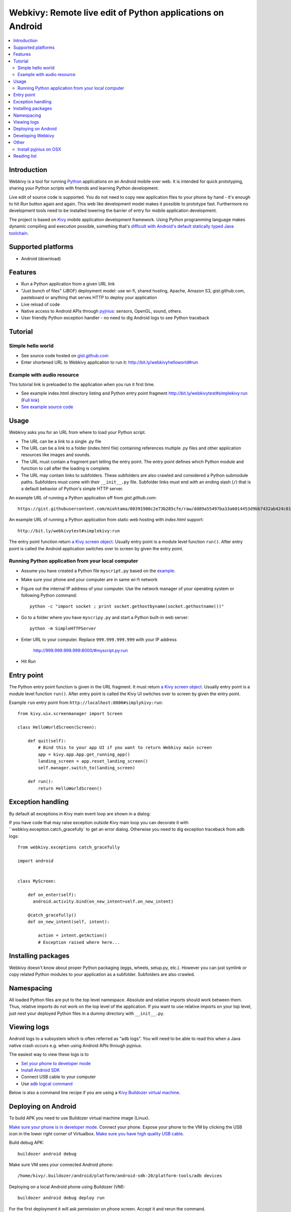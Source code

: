 ===========================================================
Webkivy: Remote live edit of Python applications on Android
===========================================================

.. contents:: :local:

Introduction
============

Webkivy is a tool for running `Python <https://python.org>`_ applications on an Android mobile over web. It is intended for quick prototyping, sharing your Python scripts with friends and learning Python development.

Live edit of source code is supported. You do not need to copy new application files to your phone by hand - it's enough to hit *Run* button again and again. This web like development model makes it possible to prototype fast. Furthermore no development tools need to be installed lowering the barrier of entry for mobile application development.

The project is based on `Kivy <https://kivy.org/#home>`_ mobile application development framework. Using Python programming language makes dynamic compiling and execution possible, something that's `difficult with Android's default statically typed Java toolchain <http://stackoverflow.com/q/17538537/315168>`_.

.. image:: screenshots/main.png

Supported platforms
===================

* Android (download)

Features
========

* Run a Python application from a given URL link

* "Just bunch of files" (JBOF) deployment model: use wi-fi, shared hosting, Apache, Amazon S3, gist.github.com, pasteboard or anything that serves HTTP to deploy your application

* Live reload of code

* Native access to Android APIs through `pyjnius <https://pyjnius.readthedocs.org/>`_: sensors, OpenGL, sound, others.

* User friendly Python exception handler - no need to dig Android logs to see Python traceback

Tutorial
========

Simple hello world
------------------

* See source code hosted on `gist.github.com <https://gist.github.com/miohtama/c623ff5e469cae15bfe6>`_

* Enter shortened URL to Webkivy application to run it: `http://bit.ly/webkivyhelloworld#run <http://bit.ly/webkivyhelloworld#run>`_

Example with audio resource
---------------------------

This tutorial link is preloaded to the application when you run it first time.

* See example index.html directory listing and Python entry point fragment `http://bit.ly/webkivytest#simplekivy:run <http://bit.ly/webkivytest#simplekivy:run>`_ (`Full link <https://cdn.rawgit.com/miohtama/webkivy/master/tests/test_data/webkivy.html#simplekivy:run>`_)

* `See example source code <https://github.com/miohtama/webkivy/blob/master/tests/test_data/simplekivy.py>`_

Usage
=====

Webkivy asks you for an URL from where to load your Python script.

* The URL can be a link to a single .py file

* The URL can be a link to a folder (index.html file) containing references multiple .py files and other application resources like images and sounds.

* The URL must contain a fragment part telling the entry point. The entry point defines which Python module and function to call after the loading is complete.

* The URL may contain links to subfolders. These subfolders are also crawled and considered a Python submodule paths. Subfolders must come with their ``__init__.py`` file. Subfolder links must end with an ending slash (``/``) that is a default behavior of Python's simple HTTP server.

An example URL of running a Python application off from *gist.github.com*::

    https://gist.githubusercontent.com/miohtama/80391980c2e73b285cfe/raw/dd89a55497ba33a6014453d9bb7432ab424c01cf/kivyhello.py#main

An example URL of running a Python application from static web hosting with *index.html* support::

    http://bit.ly/webkivytest#simplekivy:run

The entry point function return `a Kivy screen object <https://kivy.org/docs/api-kivy.uix.screenmanager.html#kivy.uix.screenmanager.Screen>`_. Usually entry point is a module level function ``run()``. After entry point is called the Android application switches over to screen by given the entry point.

Running Python application from your local computer
---------------------------------------------------

* Assume you have created a Python file ``myscript.py`` based on the `example <https://github.com/miohtama/android-remote-python/blob/master/tests/test_data/simplekivy.py>`_.

* Make sure your phone and your computer are in same wi-fi network

* Figure out the internal IP address of your computer. Use the network manager of your operating system or following Python command::

     python -c "import socket ; print socket.gethostbyname(socket.gethostname())"

* Go to a folder where you have ``myscripy.py`` and start a Python built-in web server::

    python -m SimpleHTTPServer

* Enter URL to your computer. Replace ``999.999.999.999`` with your IP address

    http://999.999.999.999:8000/#myscript.py:run

* Hit *Run*

Entry point
===========

The Python entry point function is given in the URL fragment. It must return `a Kivy screen object <https://kivy.org/docs/api-kivy.uix.screenmanager.html#kivy.uix.screenmanager.Screen>`_. Usually entry point is a module level function ``run()``. After entry point is called the Kivy UI switches over to screen by given the entry point.

Example ``run`` entry point from ``http://localhost:8000#simplykivy:run``::

    from kivy.uix.screenmanager import Screen

    class HelloWorldScreen(Screen):

        def quit(self):
            # Bind this to your app UI if you want to return Webkivy main screen
            app = kivy.app.App.get_running_app()
            landing_screen = app.reset_landing_screen()
            self.manager.switch_to(landing_screen)

        def run():
            return HelloWorldScreen()


Exception handling
==================

By default all exceptions in Kivy main event loop are shown in a dialog:

.. image:: screenshots/exception.png

If you have code that may raise exception outside Kivy main loop you can decorate it with ``webkivy.exception.catch_gracefully` to get an error dialog. Otherwise you need to dig exception traceback from adb logs::


    from webkivy.exceptions catch_gracefully

    import android


    class MyScreen:

        def on_enter(self):
          android.activity.bind(on_new_intent=self.on_new_intent)

        @catch_gracefully()
        def on_new_intent(self, intent):

            action = intent.getAction()
            # Exception raised where here...


Installing packages
===================

Webkivy doesn't know about proper Python packaging (eggs, wheels, setup.py, etc.). However you can just symlink or copy related Python modules to your application as a subfolder. Subfolders are also crawled.

Namespacing
===========

All loaded Python files are put to the top level namespace. Absolute and relative imports should work between them. Thus, relative imports do not work on the top level of the application. If you want to use relative imports on your top level, just nest your deployed Python files in a dummy directory with ``__init__.py``.

Viewing logs
============

Android logs to a subsystem which is often referred as "adb logs". You will need to be able to read this when a Java native crash occurs e.g. when using Android APIs through pyjnius.

The easiest way to view these logs is to

* `Set your phone to developer mode <http://wccftech.com/enable-developer-options-in-android-6-marshmallow>`_

* `Install Android SDK <http://developer.android.com/sdk/index.html>`_

* Connect USB cable to your computer

* Use `adb logcat command <http://developer.android.com/tools/help/logcat.html>`_

Below is also a command line recipe if you are using a `Kivy Buildozer virtual machine <https://kivy.org/docs/guide/packaging-android-vm.html>`_.

Deploying on Android
====================

To build APK you need to use Buildozer virtual machine image (Linux).

`Make sure your phone is in developer mode <http://wccftech.com/enable-developer-options-in-android-6-marshmallow/>`_. Connect your phone. Expose your phone to the VM by clicking the USB icon in the lower right corner of Virtualbox. `Make sure you have high quality USB cable <http://stackoverflow.com/questions/21296305/adb-commandline-hanging-during-install-phonegap>`_.

Build debug APK::

    buildozer android debug

Make sure VM sees your connected Android phone::

    ﻿/home/kivy/.buildozer/android/platform/android-sdk-20/platform-tools/adb devices

Deploying on a local Android phone using Buildozer (VM)::

    buildozer android debug deploy run

For the first deployment it will ask permission on phone screen. Accept it and rerun the command.

When your application crashes you can view adb logs::

    ﻿/home/kivy/.buildozer/android/platform/android-sdk-20/platform-tools/adb logcat

Packaging for Google Play::

    pass


Developing Webkivy
==================

Please note that the project is not a proper distributed Python package, but a Kivy application.

Setup package in development mode::

    kivy -m pip install -e ".[dev, test]"

Running Kivy application locally::

    kivy -m webkivy.main

Go to ``test_data`` folder and there start a web server ``kivy -m http.server 8866``.
Then you can use URL `http://localhost:8866/#simplekivy:main <http://localhost:8866/#simplekivy:run>`_ for local Kivy app testing.

Run tests::

    kivy -m pytest tests

Run a single test::

    kivy -m pytest -k test_load_simple_module tests


Other
=====

Install pyjnius on OSX
----------------------

You get functioning import and autocompletion in your editor when you install `pyjnius <https://pyjnius.readthedocs.org/en/latest/>`_ native modules.

Example::

    git clone git@github.com:kivy/pyjnius.git
    find /Applications|grep -i "jni.h"
    # Oracly y u so fun
    ln -s /Applications/Xcode.app/Contents/Developer/Platforms/MacOSX.platform/Developer/SDKs/MacOSX10.11.sdk/System/Library/Frameworks/JavaVM.framework/Versions/A/Headers/jni.h .
    /Applications/Kivy2.app/Contents/Resources/


    /Applications/Kivy2.app/Contents/Resources/venv/bin/python setup.py develop

`JNI headers installation on OSX <http://stackoverflow.com/questions/27498857/error-installing-pyjnius-jni-h-not-found-os-x-10-10-1>`_.

Reading list
============

* More complex Kivy application: https://github.com/tito/2048

